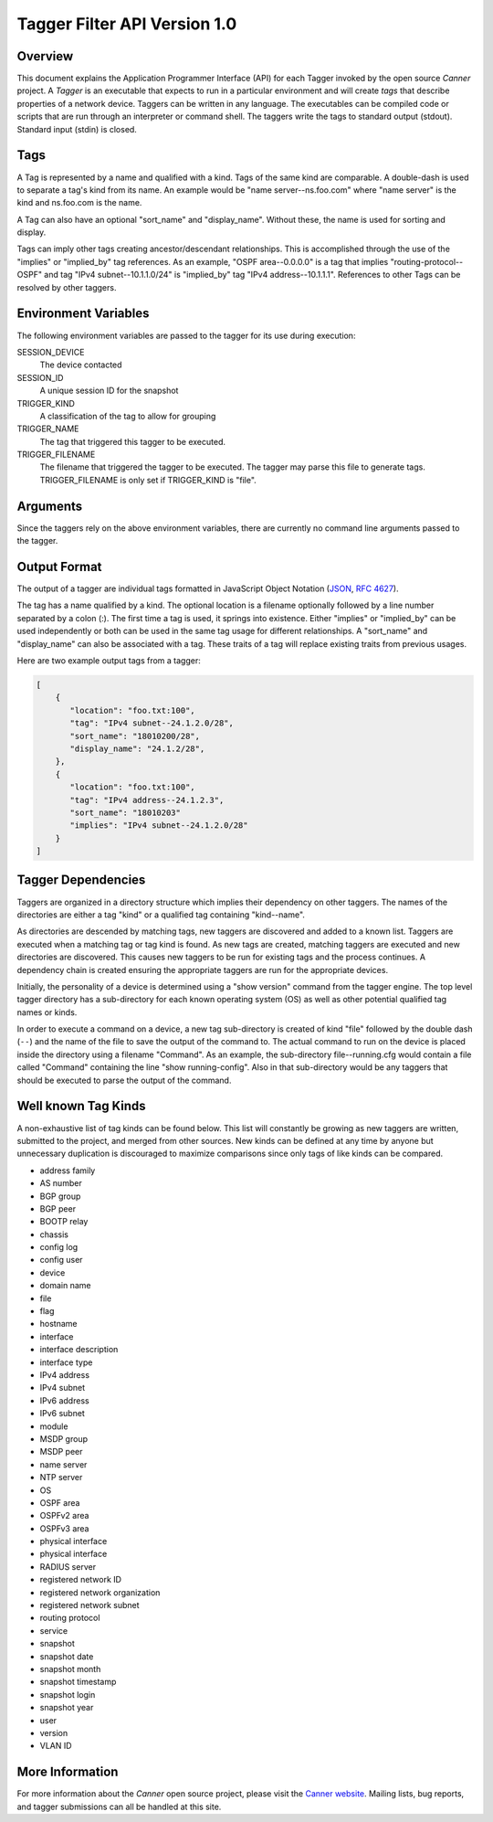 .. _tagger-api:
.. role:: samp

Tagger Filter API Version 1.0
=============================

Overview
--------

This document explains the Application Programmer Interface (API) for
each Tagger invoked by the open source *Canner* project. A *Tagger* is
an executable that expects to run in a particular environment and will
create *tags* that describe properties of a network device. Taggers can
be written in any language. The executables can be compiled code or
scripts that are run through an interpreter or command shell. The
taggers write the tags to standard output (stdout). Standard input
(stdin) is closed.

Tags
----

A Tag is represented by a name and qualified with a kind. Tags of the
same kind are comparable. A double-dash is used to separate a tag's kind
from its name. An example would be "name server--ns.foo.com" where "name
server" is the kind and ns.foo.com is the name.

A Tag can also have an optional "sort_name" and "display_name". Without
these, the name is used for sorting and display.

Tags can imply other tags creating ancestor/descendant relationships.
This is accomplished through the use of the "implies" or "implied_by"
tag references. As an example, "OSPF area--0.0.0.0" is a tag that
implies "routing-protocol--OSPF" and tag "IPv4 subnet--10.1.1.0/24" is
"implied_by" tag "IPv4 address--10.1.1.1". References to other Tags can
be resolved by other taggers.

Environment Variables
---------------------

The following environment variables are passed to the tagger for its use
during execution:
  
SESSION_DEVICE
   The device contacted
 
SESSION_ID
   A unique session ID for the snapshot
 
TRIGGER_KIND
   A classification of the tag to allow for grouping

TRIGGER_NAME
   The tag that triggered this tagger to be executed.
               
TRIGGER_FILENAME
   The filename that triggered the tagger to be executed. The tagger may
   parse this file to generate tags.  TRIGGER_FILENAME is only set if
   TRIGGER_KIND is "file".
        
Arguments
---------

Since the taggers rely on the above environment variables, there are
currently no command line arguments passed to the tagger.


Output Format
-------------
The output of a tagger are individual tags formatted in JavaScript
Object Notation (`JSON`_, `RFC 4627`_). 

The tag has a name qualified by a kind. The optional location is a
filename optionally followed by a line number separated by a colon (:).
The first time a tag is used, it springs into existence. Either
"implies" or "implied_by" can be used independently or both can be used
in the same tag usage for different relationships. A "sort_name" and
"display_name" can also be associated with a tag. These traits of a tag
will replace existing traits from previous usages.
  
Here are two example output tags from a tagger:

.. code-block:: js

   [
       {
          "location": "foo.txt:100",
          "tag": "IPv4 subnet--24.1.2.0/28",
          "sort_name": "18010200/28",
          "display_name": "24.1.2/28",
       },
       {
          "location": "foo.txt:100",
          "tag": "IPv4 address--24.1.2.3",
          "sort_name": "18010203"
          "implies": "IPv4 subnet--24.1.2.0/28"
       }
   ]


.. _JSON: http://www.json.org/
.. _RFC 4627: http://www.ietf.org/rfc/rfc4627.txt

Tagger Dependencies
-------------------
Taggers are organized in a directory structure which implies their
dependency on other taggers. The names of the directories are either a
tag "kind" or a qualified tag containing "kind--name".

As directories are descended by matching tags, new taggers are
discovered and added to a known list. Taggers are executed when a
matching tag or tag kind is found. As new tags are created, matching
taggers are executed and new directories are discovered. This causes new
taggers to be run for existing tags and the process continues. A
dependency chain is created ensuring the appropriate taggers are run for
the appropriate devices.

Initially, the personality of a device is determined using a "show
version" command from the tagger engine. The top level tagger directory
has a sub-directory for each known operating system (OS) as well as
other potential qualified tag names or kinds.
  
In order to execute a command on a device, a new tag sub-directory is
created of kind "file" followed by the double dash (:samp:`--`) and the
name of the file to save the output of the command to. The actual
command to run on the device is placed inside the directory using a
filename "Command".  As an example, the sub-directory file--running.cfg
would contain a file called "Command" containing the line "show
running-config". Also in that sub-directory would be any taggers that
should be executed to parse the output of the command.


Well known Tag Kinds
--------------------
A non-exhaustive list of tag kinds can be found below. This list will
constantly be growing as new taggers are written, submitted to the
project, and merged from other sources. New kinds can be defined at any
time by anyone but unnecessary duplication is discouraged to maximize
comparisons since only tags of like kinds can be compared.

* address family 
* AS number
* BGP group
* BGP peer
* BOOTP relay
* chassis
* config log
* config user
* device
* domain name
* file
* flag
* hostname
* interface
* interface description
* interface type
* IPv4 address
* IPv4 subnet
* IPv6 address
* IPv6 subnet
* module
* MSDP group
* MSDP peer
* name server
* NTP server
* OS
* OSPF area
* OSPFv2 area
* OSPFv3 area
* physical interface
* physical interface
* RADIUS server
* registered network ID
* registered network organization
* registered network subnet
* routing protocol
* service
* snapshot
* snapshot date
* snapshot month
* snapshot timestamp
* snapshot login
* snapshot year
* user
* version
* VLAN ID

More Information
----------------

For more information about the *Canner* open source project, please
visit the `Canner website`_. Mailing lists, bug reports, and tagger
submissions can all be handled at this site.

.. _Canner website: http://canner.bangj.com

.. vim: ft=rst sts=3 sw=3 tw=72:
